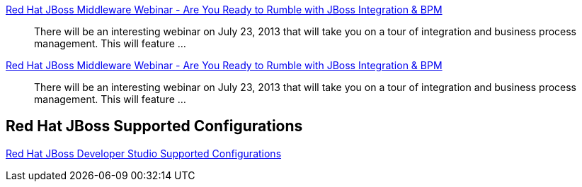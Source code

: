 :awestruct-layout: product-docs-and-apis
:awestruct-issues: [DEVELOPER-269]

// == More Resources

// Sample resources, modify at will

http://www.jboss.org[Red Hat JBoss Middleware Webinar - Are You Ready to Rumble with JBoss Integration & BPM]::
  There will be an interesting webinar on July 23, 2013 that will take you on a tour of integration and business process management. This will feature ...
http://www.jboss.org[Red Hat JBoss Middleware Webinar - Are You Ready to Rumble with JBoss Integration & BPM]::
  There will be an interesting webinar on July 23, 2013 that will take you on a tour of integration and business process management. This will feature ...

== Red Hat JBoss Supported Configurations

https://access.redhat.com/site/articles/427493[Red Hat JBoss Developer Studio Supported Configurations]

